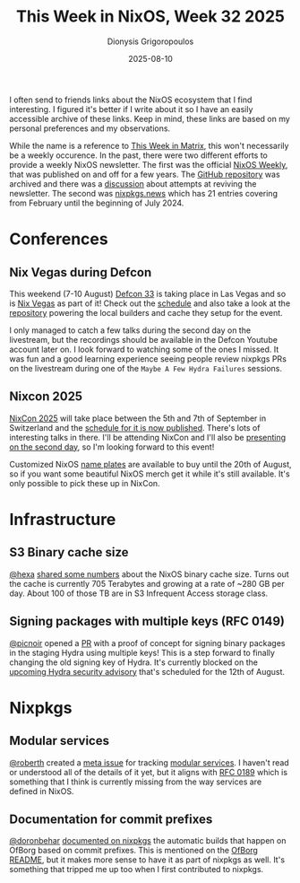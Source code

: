 #+TITLE: This Week in NixOS, Week 32 2025
#+DATE: 2025-08-10
#+AUTHOR: Dionysis Grigoropoulos
#+tags[]: this-week-in-nixos nixos til log
#+KEYWORDS: nixos twin
#+comments: https://libretooth.gr/@erethon/115005613997410832

I often send to friends links about the NixOS ecosystem that I find interesting.
I figured it's better if I write about it so I have an easily accessible archive
of these links. Keep in mind, these links are based on my personal preferences
and my observations.

# more

While the name is a reference to [[https://matrix.org/category/this-week-in-matrix/][This Week in Matrix]], this won't necessarily be
a weekly occurence. In the past, there were two different efforts to provide a
weekly NixOS newsletter. The first was the official [[https://weekly.nixos.org/][NixOS Weekly]], that was
published on and off for a few years. The [[https://github.com/NixOS/nixos-weekly/][GitHub repository]] was archived and
there was a [[https://github.com/NixOS/nixos-weekly/issues/170][discussion]] about attempts at reviving the newsletter. The second was
[[https://nixpkgs.news/][nixpkgs.news]] which has 21 entries covering from February until the beginning of
July 2024.

* Conferences
** Nix Vegas during Defcon
This weekend (7-10 August) [[https://defcon.org/html/defcon-33/dc-33-index.html][Defcon 33]] is taking place in Las Vegas and so is [[https://nix.vegas/][Nix
Vegas]] as part of it! Check out the [[https://hackertracker.app/schedule/?conf=DEFCON33&tag=48148][schedule]] and also take a look at the
[[https://github.com/NixVegas/systems][repository]] powering the local builders and cache they setup for the event.

I only managed to catch a few talks during the second day on the livestream, but
the recordings should be available in the Defcon Youtube account later on. I
look forward to watching some of the ones I missed. It was fun and a good
learning experience seeing people review nixpkgs PRs on the livestream during
one of the =Maybe A Few Hydra Failures= sessions.

** Nixcon 2025
[[https://2025.nixcon.org/][NixCon 2025]] will take place between the 5th and 7th of September in Switzerland
and the [[https://talks.nixcon.org/nixcon-2025/schedule/][schedule for it is now published]]. There's lots of interesting talks in
there. I'll be attending NixCon and I'll also be [[https://talks.nixcon.org/nixcon-2025/talk/RF93ZE/][presenting on the second day]],
so I'm looking forward to this event!

Customized NixOS [[https://discourse.nixos.org/t/nixcon-2025-name-plates-anyone/][name plates]] are available to buy until the 20th of August, so
if you want some beautiful NixOS merch get it while it's still available. It's
only possible to pick these up in NixCon.

* Infrastructure
** S3 Binary cache size
[[https://discourse.nixos.org/u/hexa/summary][@hexa]] [[https://discourse.nixos.org/t/2025-s3-sponsorship-more-resources-for-a-sustainable-nix/67019/10][shared some numbers]] about the NixOS binary cache size. Turns out the cache
is currently 705 Terabytes and growing at a rate of ~280 GB per day. About
100 of those TB are in S3 Infrequent Access storage class.

** Signing packages with multiple keys (RFC 0149)
[[https://github.com/picnoir][@picnoir]] opened a [[https://github.com/NixOS/infra/pull/796][PR]] with a proof of concept for signing binary packages in the
staging Hydra using multiple keys! This is a step forward to finally changing
the old signing key of Hydra. It's currently blocked on the [[https://discourse.nixos.org/t/pre-disclosure-announcement-security-advisory-for-hydra-on-august-12-2025/][upcoming Hydra
security advisory]] that's scheduled for the 12th of August.

* Nixpkgs
** Modular services
[[https://github.com/roberth][@roberth]] created a [[https://github.com/NixOS/nixpkgs/issues/428084][meta issue]] for tracking [[https://nixos.org/manual/nixos/unstable/#modular-services][modular services]]. I haven't read or
understood all of the details of it yet, but it aligns with [[https://github.com/NixOS/rfcs/pull/189][RFC 0189]] which is
something that I think is currently missing from the way services are defined in
NixOS.

** Documentation for commit prefixes
[[https://github.com/doronbehar][@doronbehar]] [[https://github.com/NixOS/nixpkgs/pull/431688][documented on nixpkgs]] the automatic builds that happen on OfBorg
based on commit prefixes. This is mentioned on the [[https://github.com/NixOS/ofborg/?tab=readme-ov-file#automatic-building][OfBorg README]], but it makes
more sense to have it as part of nixpkgs as well. It's something that
tripped me up too when I first contributed to nixpkgs.
